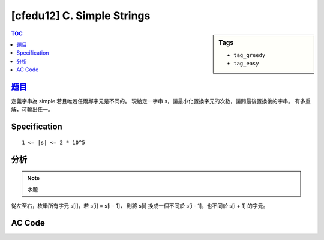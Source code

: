 ###################################################
[cfedu12] C. Simple Strings
###################################################

.. sidebar:: Tags

    - ``tag_greedy``
    - ``tag_easy``

.. contents:: TOC
    :depth: 2


******************************************************
`題目 <http://codeforces.com/contest/665/problem/C>`_
******************************************************

定義字串為 simple 若且唯若任兩鄰字元是不同的。
現給定一字串 s，請最小化置換字元的次數，請問最後置換後的字串。
有多重解，可輸出任一。

************************
Specification
************************

::

    1 <= |s| <= 2 * 10^5

************************
分析
************************

.. note:: 水題

從左至右，枚舉所有字元 s[i]，若 s[i] = s[i - 1]，
則將 s[i] 換成一個不同於 s[i - 1]，也不同於 s[i + 1] 的字元。

************************
AC Code
************************

.. code-block:: cpp
    :linenos:

    #include <bits/stdc++.h>
    using namespace std;

    int main() {
        ios::sync_with_stdio(false);
        cin.tie(0);

        string s;
        cin >> s;

        s += "$";

        for (size_t i = 1; i < s.length() - 1; i++) {
            if (s[i] == s[i - 1]) {
                if (s[i + 1] != 'z' && s[i - 1] != 'z') s[i] = 'z';
                else if (s[i + 1] != 'y' && s[i - 1] != 'y') s[i] = 'y';
                else s[i] = 'x';
            }
        }

        for (size_t i = 0; i < s.length() - 1; i++)
            cout << s[i];
        cout << "\n";

        return 0;
    }
